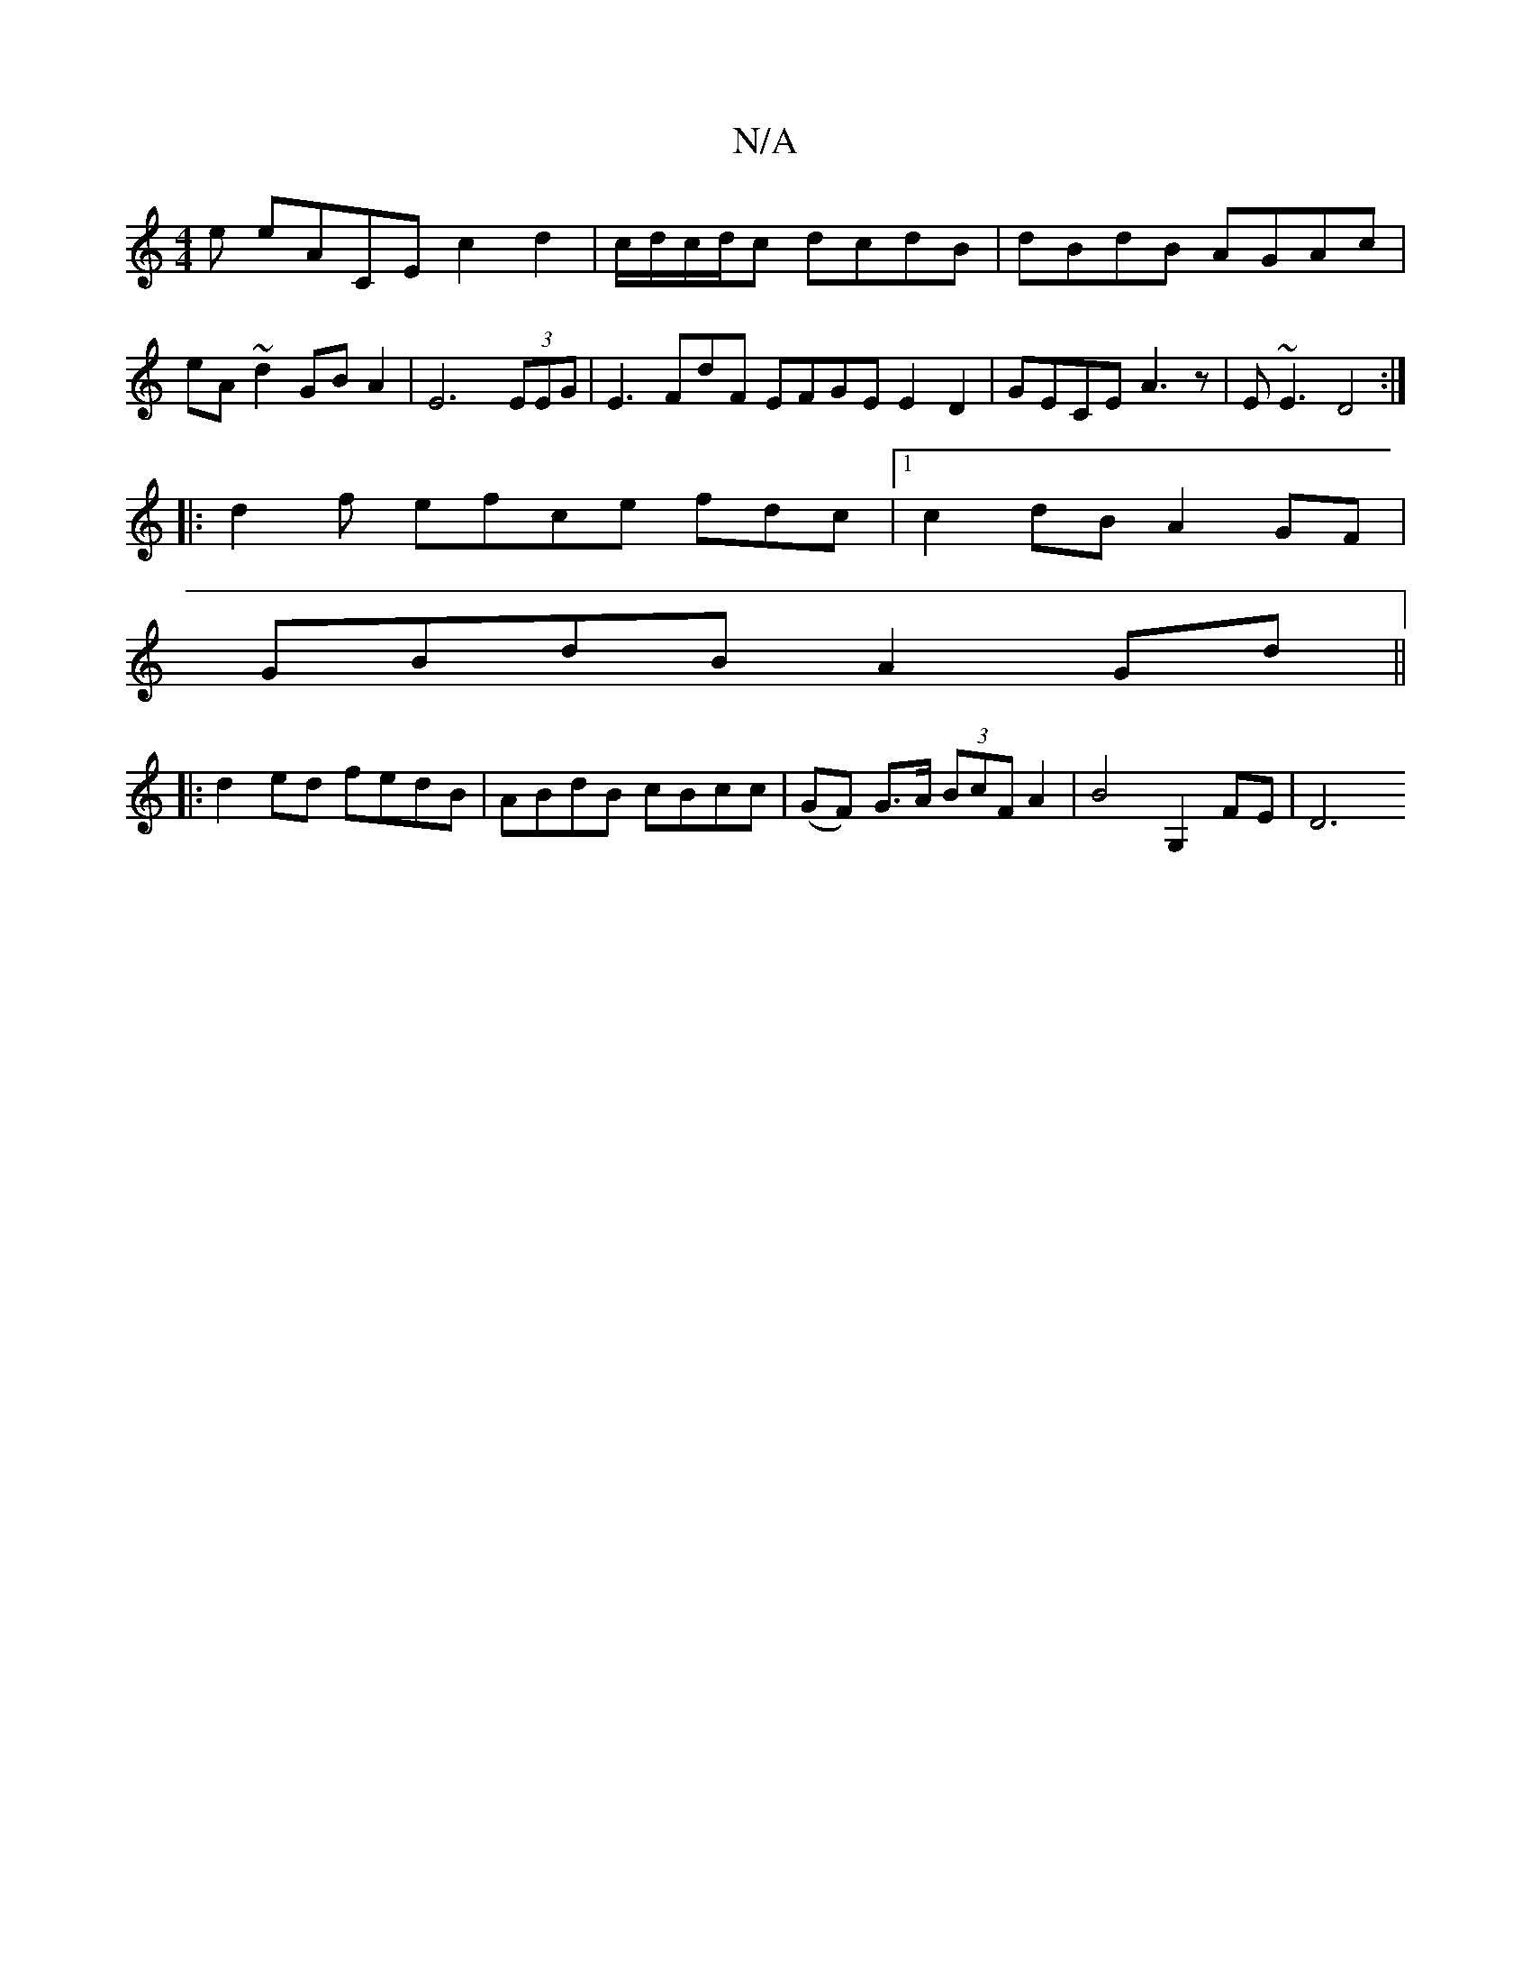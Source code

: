 X:1
T:N/A
M:4/4
R:N/A
K:Cmajor
e eACE c2 d2|c/d/c/d/c dcdB| dBdB AGAc|eA~d2 GBA2|E6 (3EEG | E3 FdF EFGE E2D2|GECE A3z|E~E3 D4 :|
|:d2f efce fdc|1 c2dB A2GF |
GBdB A2 Gd||
|: d2ed fedB | ABdB cBcc | (GF) G>A (3BcF A2|B4 G,2 FE | D6 